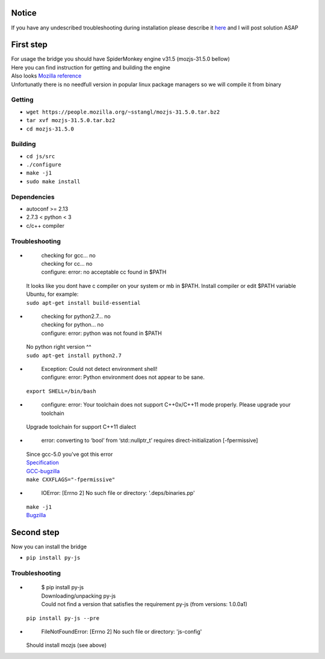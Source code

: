 Notice
========
If you have any undescribed troubleshooting during installation please describe it `here <https://github.com/new-mind/pyjs/issues/new>`__ and I will post solution ASAP

First step
==========

| For usage the bridge you should have SpiderMonkey engine v31.5 (mozjs-31.5.0 bellow)
| Here you can find instruction for getting and building the engine
| Also looks `Mozilla reference <https://developer.mozilla.org/en-US/docs/Mozilla/Projects/SpiderMonkey/Build_Documentation>`__
| Unfortunatly there is no needfull version in popular linux package managers so we will compile it from binary

Getting
-------

* ``wget https://people.mozilla.org/~sstangl/mozjs-31.5.0.tar.bz2``
* ``tar xvf mozjs-31.5.0.tar.bz2``
* ``cd mozjs-31.5.0``

Building
--------
* ``cd js/src``
* ``./configure``
* ``make -j1``
* ``sudo make install``

Dependencies
------------
* autoconf >= 2.13
* 2.7.3 < python < 3
* c/c++ compiler

Troubleshooting
---------------
-
    | checking for gcc... no
    | checking for cc... no
    | configure: error: no acceptable cc found in $PATH

  | It looks like you dont have c compiler on your system or mb in $PATH. Install compiler or edit $PATH variable
  | Ubuntu, for example:
  | ``sudo apt-get install build-essential``
-
    | checking for python2.7... no
    | checking for python... no
    | configure: error: python was not found in $PATH

  | No python right version ^^
  | ``sudo apt-get install python2.7``
-
    | Exception: Could not detect environment shell!
    | configure: error: Python environment does not appear to be sane.

  | ``export SHELL=/bin/bash``
-
    | configure: error: Your toolchain does not support C++0x/C++11 mode properly. Please upgrade your toolchain

  | Upgrade toolchain for support C++11 dialect
-
    | error: converting to ‘bool’ from ‘std::nullptr_t’ requires direct-initialization [-fpermissive]

  | Since gcc-5.0 you've got this error
  | `Specification <http://www.open-std.org/jtc1/sc22/wg21/docs/cwg_defects.html#1423>`__
  | `GCC-bugzilla <https://gcc.gnu.org/bugzilla/show_bug.cgi?id=52174#c4>`_
  | ``make CXXFLAGS="-fpermissive"``
-
    | IOError: [Errno 2] No such file or directory: '.deps/binaries.pp'

  | ``make -j1``
  | `Bugzilla <https://bugzilla.mozilla.org/show_bug.cgi?id=1006275>`__


Second step
===========
| Now you can install the bridge

* ``pip install py-js``

Troubleshooting
---------------
-

    | $ pip install py-js
    | Downloading/unpacking py-js
    | Could not find a version that satisfies the requirement py-js (from versions: 1.0.0a1)

  ``pip install py-js --pre``
-
    | FileNotFoundError: [Errno 2] No such file or directory: 'js-config'

  Should install mozjs (see above)
